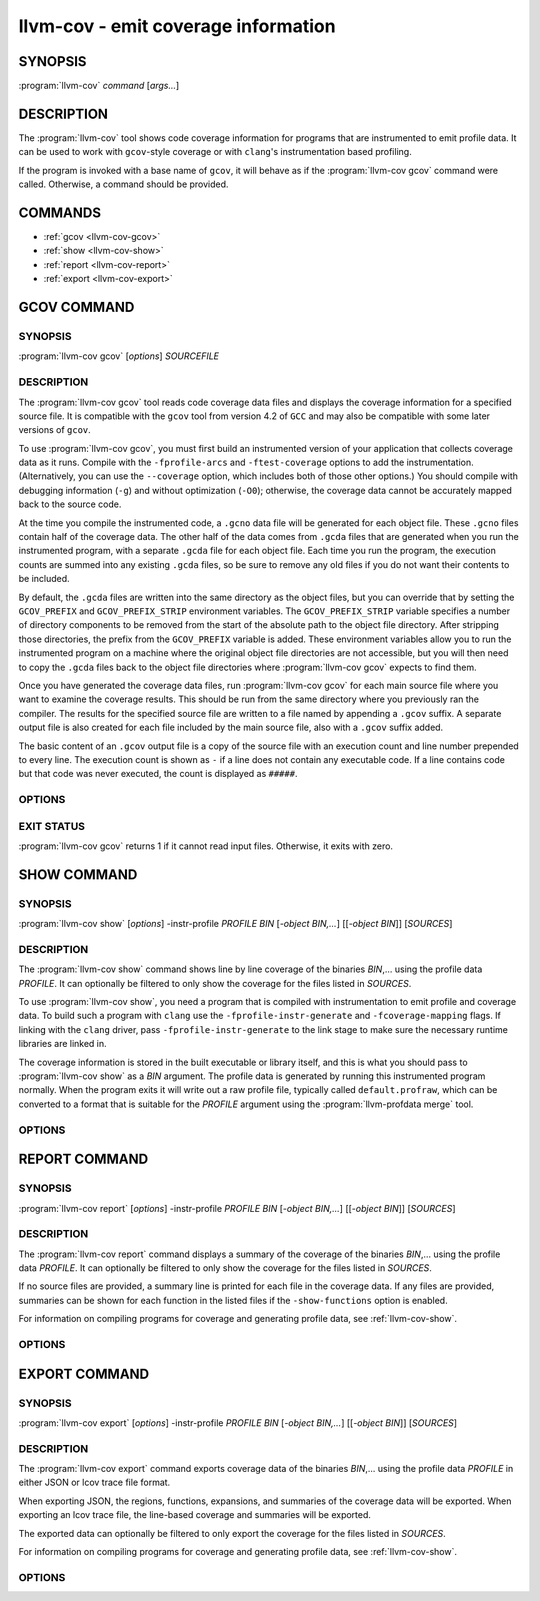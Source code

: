 llvm-cov - emit coverage information
====================================

SYNOPSIS
--------

:program:`llvm-cov` *command* [*args...*]

DESCRIPTION
-----------

The :program:`llvm-cov` tool shows code coverage information for
programs that are instrumented to emit profile data. It can be used to
work with ``gcov``\-style coverage or with ``clang``\'s instrumentation
based profiling.

If the program is invoked with a base name of ``gcov``, it will behave as if
the :program:`llvm-cov gcov` command were called. Otherwise, a command should
be provided.

COMMANDS
--------

* :ref:`gcov <llvm-cov-gcov>`
* :ref:`show <llvm-cov-show>`
* :ref:`report <llvm-cov-report>`
* :ref:`export <llvm-cov-export>`

.. program:: llvm-cov gcov

.. _llvm-cov-gcov:

GCOV COMMAND
------------

SYNOPSIS
^^^^^^^^

:program:`llvm-cov gcov` [*options*] *SOURCEFILE*

DESCRIPTION
^^^^^^^^^^^

The :program:`llvm-cov gcov` tool reads code coverage data files and displays
the coverage information for a specified source file. It is compatible with the
``gcov`` tool from version 4.2 of ``GCC`` and may also be compatible with some
later versions of ``gcov``.

To use :program:`llvm-cov gcov`, you must first build an instrumented version
of your application that collects coverage data as it runs. Compile with the
``-fprofile-arcs`` and ``-ftest-coverage`` options to add the
instrumentation. (Alternatively, you can use the ``--coverage`` option, which
includes both of those other options.) You should compile with debugging
information (``-g``) and without optimization (``-O0``); otherwise, the
coverage data cannot be accurately mapped back to the source code.

At the time you compile the instrumented code, a ``.gcno`` data file will be
generated for each object file. These ``.gcno`` files contain half of the
coverage data. The other half of the data comes from ``.gcda`` files that are
generated when you run the instrumented program, with a separate ``.gcda``
file for each object file. Each time you run the program, the execution counts
are summed into any existing ``.gcda`` files, so be sure to remove any old
files if you do not want their contents to be included.

By default, the ``.gcda`` files are written into the same directory as the
object files, but you can override that by setting the ``GCOV_PREFIX`` and
``GCOV_PREFIX_STRIP`` environment variables. The ``GCOV_PREFIX_STRIP``
variable specifies a number of directory components to be removed from the
start of the absolute path to the object file directory. After stripping those
directories, the prefix from the ``GCOV_PREFIX`` variable is added. These
environment variables allow you to run the instrumented program on a machine
where the original object file directories are not accessible, but you will
then need to copy the ``.gcda`` files back to the object file directories
where :program:`llvm-cov gcov` expects to find them.

Once you have generated the coverage data files, run :program:`llvm-cov gcov`
for each main source file where you want to examine the coverage results. This
should be run from the same directory where you previously ran the
compiler. The results for the specified source file are written to a file named
by appending a ``.gcov`` suffix. A separate output file is also created for
each file included by the main source file, also with a ``.gcov`` suffix added.

The basic content of an ``.gcov`` output file is a copy of the source file with
an execution count and line number prepended to every line. The execution
count is shown as ``-`` if a line does not contain any executable code. If
a line contains code but that code was never executed, the count is displayed
as ``#####``.

OPTIONS
^^^^^^^

.. option:: -a, --all-blocks

 Display all basic blocks. If there are multiple blocks for a single line of
 source code, this option causes llvm-cov to show the count for each block
 instead of just one count for the entire line.

.. option:: -b, --branch-probabilities

 Display conditional branch probabilities and a summary of branch information.

.. option:: -c, --branch-counts

 Display branch counts instead of probabilities (requires -b).

.. option:: -f, --function-summaries

 Show a summary of coverage for each function instead of just one summary for
 an entire source file.

.. option:: --help

 Display available options (--help-hidden for more).

.. option:: -l, --long-file-names

 For coverage output of files included from the main source file, add the
 main file name followed by ``##`` as a prefix to the output file names. This
 can be combined with the --preserve-paths option to use complete paths for
 both the main file and the included file.

.. option:: -n, --no-output

 Do not output any ``.gcov`` files. Summary information is still
 displayed.

.. option:: -o=<DIR|FILE>, --object-directory=<DIR>, --object-file=<FILE>

 Find objects in DIR or based on FILE's path. If you specify a particular
 object file, the coverage data files are expected to have the same base name
 with ``.gcno`` and ``.gcda`` extensions. If you specify a directory, the
 files are expected in that directory with the same base name as the source
 file.

.. option:: -p, --preserve-paths

 Preserve path components when naming the coverage output files. In addition
 to the source file name, include the directories from the path to that
 file. The directories are separate by ``#`` characters, with ``.`` directories
 removed and ``..`` directories replaced by ``^`` characters. When used with
 the --long-file-names option, this applies to both the main file name and the
 included file name.

.. option:: -u, --unconditional-branches

 Include unconditional branches in the output for the --branch-probabilities
 option.

.. option:: -version

 Display the version of llvm-cov.

.. option:: -x, --hash-filenames

 Use md5 hash of file name when naming the coverage output files. The source
 file name will be suffixed by ``##`` followed by MD5 hash calculated for it.

EXIT STATUS
^^^^^^^^^^^

:program:`llvm-cov gcov` returns 1 if it cannot read input files.  Otherwise,
it exits with zero.


.. program:: llvm-cov show

.. _llvm-cov-show:

SHOW COMMAND
------------

SYNOPSIS
^^^^^^^^

:program:`llvm-cov show` [*options*] -instr-profile *PROFILE* *BIN* [*-object BIN,...*] [[*-object BIN*]] [*SOURCES*]

DESCRIPTION
^^^^^^^^^^^

The :program:`llvm-cov show` command shows line by line coverage of the
binaries *BIN*,...  using the profile data *PROFILE*. It can optionally be
filtered to only show the coverage for the files listed in *SOURCES*.

To use :program:`llvm-cov show`, you need a program that is compiled with
instrumentation to emit profile and coverage data. To build such a program with
``clang`` use the ``-fprofile-instr-generate`` and ``-fcoverage-mapping``
flags. If linking with the ``clang`` driver, pass ``-fprofile-instr-generate``
to the link stage to make sure the necessary runtime libraries are linked in.

The coverage information is stored in the built executable or library itself,
and this is what you should pass to :program:`llvm-cov show` as a *BIN*
argument. The profile data is generated by running this instrumented program
normally. When the program exits it will write out a raw profile file,
typically called ``default.profraw``, which can be converted to a format that
is suitable for the *PROFILE* argument using the :program:`llvm-profdata merge`
tool.

OPTIONS
^^^^^^^

.. option:: -show-line-counts

 Show the execution counts for each line. Defaults to true, unless another
 ``-show`` option is used.

.. option:: -show-expansions

 Expand inclusions, such as preprocessor macros or textual inclusions, inline
 in the display of the source file. Defaults to false.

.. option:: -show-instantiations

 For source regions that are instantiated multiple times, such as templates in
 ``C++``, show each instantiation separately as well as the combined summary.
 Defaults to true.

.. option:: -show-regions

 Show the execution counts for each region by displaying a caret that points to
 the character where the region starts. Defaults to false.

.. option:: -show-line-counts-or-regions

 Show the execution counts for each line if there is only one region on the
 line, but show the individual regions if there are multiple on the line.
 Defaults to false.

.. option:: -use-color

 Enable or disable color output. By default this is autodetected.

.. option:: -arch=[*NAMES*]

 Specify a list of architectures such that the Nth entry in the list
 corresponds to the Nth specified binary. If the covered object is a universal
 binary, this specifies the architecture to use. It is an error to specify an
 architecture that is not included in the universal binary or to use an
 architecture that does not match a non-universal binary.

.. option:: -name=<NAME>

 Show code coverage only for functions with the given name.

.. option:: -name-whitelist=<FILE>

 Show code coverage only for functions listed in the given file. Each line in
 the file should start with `whitelist_fun:`, immediately followed by the name
 of the function to accept. This name can be a wildcard expression.

.. option:: -name-regex=<PATTERN>

 Show code coverage only for functions that match the given regular expression.

.. option:: -ignore-filename-regex=<PATTERN>

 Skip source code files with file paths that match the given regular expression.

.. option:: -format=<FORMAT>

 Use the specified output format. The supported formats are: "text", "html".

.. option:: -tab-size=<TABSIZE>

 Replace tabs with <TABSIZE> spaces when preparing reports. Currently, this is
 only supported for the html format.

.. option:: -output-dir=PATH

 Specify a directory to write coverage reports into. If the directory does not
 exist, it is created. When used in function view mode (i.e when -name or
 -name-regex are used to select specific functions), the report is written to
 PATH/functions.EXTENSION. When used in file view mode, a report for each file
 is written to PATH/REL_PATH_TO_FILE.EXTENSION.

.. option:: -Xdemangler=<TOOL>|<TOOL-OPTION>

 Specify a symbol demangler. This can be used to make reports more
 human-readable. This option can be specified multiple times to supply
 arguments to the demangler (e.g `-Xdemangler c++filt -Xdemangler -n` for C++).
 The demangler is expected to read a newline-separated list of symbols from
 stdin and write a newline-separated list of the same length to stdout.

.. option:: -num-threads=N, -j=N

 Use N threads to write file reports (only applicable when -output-dir is
 specified). When N=0, llvm-cov auto-detects an appropriate number of threads to
 use. This is the default.

.. option:: -line-coverage-gt=<N>

 Show code coverage only for functions with line coverage greater than the
 given threshold.

.. option:: -line-coverage-lt=<N>

 Show code coverage only for functions with line coverage less than the given
 threshold.

.. option:: -region-coverage-gt=<N>

 Show code coverage only for functions with region coverage greater than the
 given threshold.

.. option:: -region-coverage-lt=<N>

 Show code coverage only for functions with region coverage less than the given
 threshold.

.. option:: -path-equivalence=<from>,<to>

 Map the paths in the coverage data to local source file paths. This allows you
 to generate the coverage data on one machine, and then use llvm-cov on a
 different machine where you have the same files on a different path.

.. program:: llvm-cov report

.. _llvm-cov-report:

REPORT COMMAND
--------------

SYNOPSIS
^^^^^^^^

:program:`llvm-cov report` [*options*] -instr-profile *PROFILE* *BIN* [*-object BIN,...*] [[*-object BIN*]] [*SOURCES*]

DESCRIPTION
^^^^^^^^^^^

The :program:`llvm-cov report` command displays a summary of the coverage of
the binaries *BIN*,... using the profile data *PROFILE*. It can optionally be
filtered to only show the coverage for the files listed in *SOURCES*.

If no source files are provided, a summary line is printed for each file in the
coverage data. If any files are provided, summaries can be shown for each
function in the listed files if the ``-show-functions`` option is enabled.

For information on compiling programs for coverage and generating profile data,
see :ref:`llvm-cov-show`.

OPTIONS
^^^^^^^

.. option:: -use-color[=VALUE]

 Enable or disable color output. By default this is autodetected.

.. option:: -arch=<name>

 If the covered binary is a universal binary, select the architecture to use.
 It is an error to specify an architecture that is not included in the
 universal binary or to use an architecture that does not match a
 non-universal binary.

.. option:: -show-functions

 Show coverage summaries for each function. Defaults to false.

.. option:: -show-instantiation-summary

 Show statistics for all function instantiations. Defaults to false.

.. option:: -ignore-filename-regex=<PATTERN>

 Skip source code files with file paths that match the given regular expression.

.. program:: llvm-cov export

.. _llvm-cov-export:

EXPORT COMMAND
--------------

SYNOPSIS
^^^^^^^^

:program:`llvm-cov export` [*options*] -instr-profile *PROFILE* *BIN* [*-object BIN,...*] [[*-object BIN*]] [*SOURCES*]

DESCRIPTION
^^^^^^^^^^^

The :program:`llvm-cov export` command exports coverage data of the binaries
*BIN*,... using the profile data *PROFILE* in either JSON or lcov trace file
format.

When exporting JSON, the regions, functions, expansions, and summaries of the
coverage data will be exported. When exporting an lcov trace file, the
line-based coverage and summaries will be exported.

The exported data can optionally be filtered to only export the coverage
for the files listed in *SOURCES*.

For information on compiling programs for coverage and generating profile data,
see :ref:`llvm-cov-show`.

OPTIONS
^^^^^^^

.. option:: -arch=<name>

 If the covered binary is a universal binary, select the architecture to use.
 It is an error to specify an architecture that is not included in the
 universal binary or to use an architecture that does not match a
 non-universal binary.

.. option:: -format=<FORMAT>

 Use the specified output format. The supported formats are: "text" (JSON),
 "lcov".

.. option:: -summary-only

 Export only summary information for each file in the coverage data. This mode
 will not export coverage information for smaller units such as individual
 functions or regions. The result will contain the same information as produced
 by the :program:`llvm-cov report` command, but presented in JSON or lcov
 format rather than text.

.. option:: -ignore-filename-regex=<PATTERN>

 Skip source code files with file paths that match the given regular expression.

 .. option:: -skip-expansions

 Skip exporting macro expansion coverage data.

 .. option:: -skip-functions

 Skip exporting per-function coverage data.

 .. option:: -num-threads=N, -j=N

 Use N threads to export coverage data. When N=0, llvm-cov auto-detects an
 appropriate number of threads to use. This is the default.
